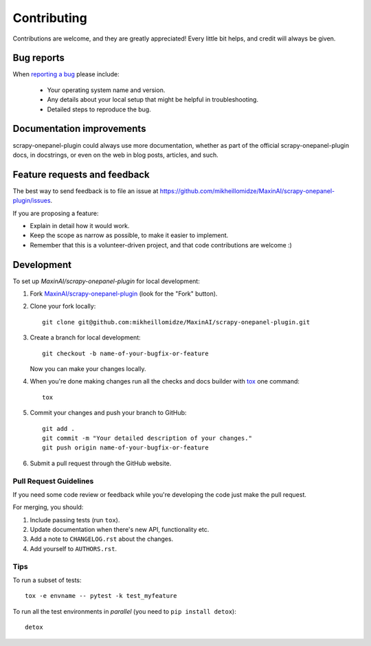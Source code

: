 ============
Contributing
============

Contributions are welcome, and they are greatly appreciated! Every
little bit helps, and credit will always be given.

Bug reports
===========

When `reporting a bug <https://github.com/mikheillomidze/MaxinAI/scrapy-onepanel-plugin/issues>`_ please include:

    * Your operating system name and version.
    * Any details about your local setup that might be helpful in troubleshooting.
    * Detailed steps to reproduce the bug.

Documentation improvements
==========================

scrapy-onepanel-plugin could always use more documentation, whether as part of the
official scrapy-onepanel-plugin docs, in docstrings, or even on the web in blog posts,
articles, and such.

Feature requests and feedback
=============================

The best way to send feedback is to file an issue at https://github.com/mikheillomidze/MaxinAI/scrapy-onepanel-plugin/issues.

If you are proposing a feature:

* Explain in detail how it would work.
* Keep the scope as narrow as possible, to make it easier to implement.
* Remember that this is a volunteer-driven project, and that code contributions are welcome :)

Development
===========

To set up `MaxinAI/scrapy-onepanel-plugin` for local development:

1. Fork `MaxinAI/scrapy-onepanel-plugin <https://github.com/mikheillomidze/MaxinAI/scrapy-onepanel-plugin>`_
   (look for the "Fork" button).
2. Clone your fork locally::

    git clone git@github.com:mikheillomidze/MaxinAI/scrapy-onepanel-plugin.git

3. Create a branch for local development::

    git checkout -b name-of-your-bugfix-or-feature

   Now you can make your changes locally.

4. When you're done making changes run all the checks and docs builder with `tox <https://tox.readthedocs.io/en/latest/install.html>`_ one command::

    tox

5. Commit your changes and push your branch to GitHub::

    git add .
    git commit -m "Your detailed description of your changes."
    git push origin name-of-your-bugfix-or-feature

6. Submit a pull request through the GitHub website.

Pull Request Guidelines
-----------------------

If you need some code review or feedback while you're developing the code just make the pull request.

For merging, you should:

1. Include passing tests (run ``tox``).
2. Update documentation when there's new API, functionality etc.
3. Add a note to ``CHANGELOG.rst`` about the changes.
4. Add yourself to ``AUTHORS.rst``.



Tips
----

To run a subset of tests::

    tox -e envname -- pytest -k test_myfeature

To run all the test environments in *parallel* (you need to ``pip install detox``)::

    detox
